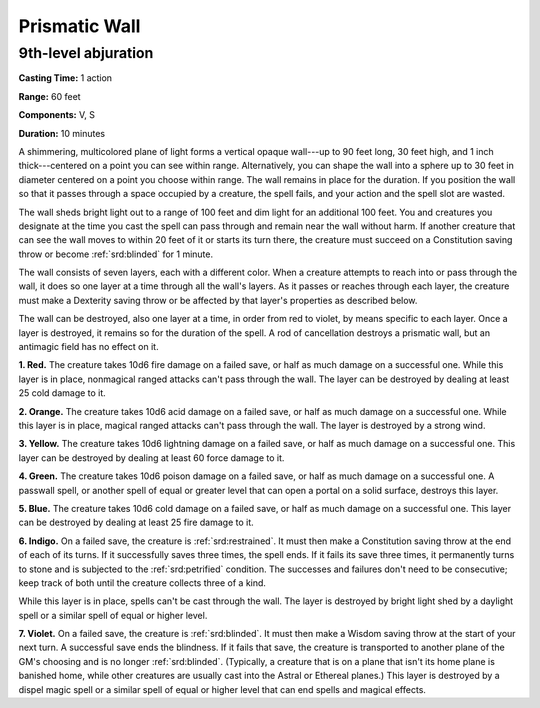 
.. _srd:prismatic-wall:

Prismatic Wall
-------------------------------------------------------------

9th-level abjuration
^^^^^^^^^^^^^^^^^^^^

**Casting Time:** 1 action

**Range:** 60 feet

**Components:** V, S

**Duration:** 10 minutes

A shimmering, multicolored plane of light forms a vertical opaque
wall---up to 90 feet long, 30 feet high, and 1 inch thick---centered on a
point you can see within range. Alternatively, you can shape the wall
into a sphere up to 30 feet in diameter centered on a point you choose
within range. The wall remains in place for the duration. If you
position the wall so that it passes through a space occupied by a
creature, the spell fails, and your action and the spell slot are
wasted.

The wall sheds bright light out to a range of 100 feet and dim light for
an additional 100 feet. You and creatures you designate at the time you
cast the spell can pass through and remain near the wall without harm.
If another creature that can see the wall moves to within 20 feet of it
or starts its turn there, the creature must succeed on a Constitution
saving throw or become :ref:`srd:blinded` for 1 minute.

The wall consists of seven layers, each with a different color. When a
creature attempts to reach into or pass through the wall, it does so one
layer at a time through all the wall's layers. As it passes or reaches
through each layer, the creature must make a Dexterity saving throw or
be affected by that layer's properties as described below.

The wall can be destroyed, also one layer at a time, in order from red
to violet, by means specific to each layer. Once a layer is destroyed,
it remains so for the duration of the spell. A rod of cancellation
destroys a prismatic wall, but an antimagic field has no effect on it.

**1. Red.** The creature takes 10d6 fire damage on a failed save, or
half as much damage on a successful one. While this layer is in place,
nonmagical ranged attacks can't pass through the wall. The layer can be
destroyed by dealing at least 25 cold damage to it.

**2. Orange.** The creature takes 10d6 acid damage on a failed save,
or half as much damage on a successful one. While this layer is in
place, magical ranged attacks can't pass through the wall. The layer is
destroyed by a strong wind.

**3. Yellow.** The creature takes 10d6 lightning damage on a failed
save, or half as much damage on a successful one. This layer can be
destroyed by dealing at least 60 force damage to it.

**4. Green.** The creature takes 10d6 poison damage on a failed save,
or half as much damage on a successful one. A passwall spell, or another
spell of equal or greater level that can open a portal on a solid
surface, destroys this layer.

**5. Blue.** The creature takes 10d6 cold damage on a failed save, or
half as much damage on a successful one. This layer can be destroyed by
dealing at least 25 fire damage to it.

**6. Indigo.** On a failed save, the creature is :ref:`srd:restrained`. It must
then make a Constitution saving throw at the end of each of its turns.
If it successfully saves three times, the spell ends. If it fails its
save three times, it permanently turns to stone and is subjected to the
:ref:`srd:petrified` condition. The successes and failures don't need to be
consecutive; keep track of both until the creature collects three of a
kind.

While this layer is in place, spells can't be cast
through the wall. The layer is destroyed by bright light shed by a
daylight spell or a similar spell of equal
or higher level.

**7. Violet.** On a failed save, the creature is :ref:`srd:blinded`. It must then
make a Wisdom saving throw at the start of your next turn. A successful
save ends the blindness. If it fails that save, the creature is
transported to another plane of the GM's choosing and is no longer
:ref:`srd:blinded`. (Typically, a creature that is on a plane that isn't its home
plane is banished home, while other creatures are usually cast into the
Astral or Ethereal planes.) This layer is destroyed by a dispel magic
spell or a similar spell of equal or higher level that can end spells
and magical effects.
